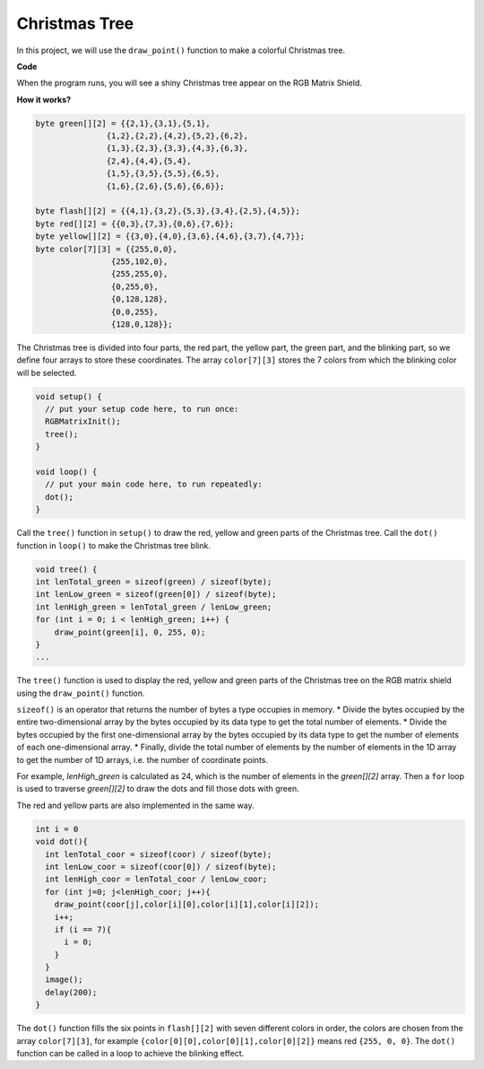 Christmas Tree
===================

In this project, we will use the ``draw_point()`` function to make a colorful Christmas tree.

.. image:: img/tree1.png
    :width: 500  

**Code**

When the program runs, you will see a shiny Christmas tree appear on the RGB Matrix Shield.

.. raw:: html

  <iframe src=https://create.arduino.cc/editor/sunfounder01/7288c7ff-b2fa-4fd1-bf6e-5a346bd7a995/preview?embed style="height:510px;width:100%;margin:10px 0" frameborder=0></iframe>
  
**How it works?**

.. code-block:: arduino

    byte green[][2] = {{2,1},{3,1},{5,1},
                   {1,2},{2,2},{4,2},{5,2},{6,2},
                   {1,3},{2,3},{3,3},{4,3},{6,3},
                   {2,4},{4,4},{5,4},
                   {1,5},{3,5},{5,5},{6,5},
                   {1,6},{2,6},{5,6},{6,6}};  

    byte flash[][2] = {{4,1},{3,2},{5,3},{3,4},{2,5},{4,5}};
    byte red[][2] = {{0,3},{7,3},{0,6},{7,6}};
    byte yellow[][2] = {{3,0},{4,0},{3,6},{4,6},{3,7},{4,7}};
    byte color[7][3] = {{255,0,0},
                    {255,102,0},
                    {255,255,0},
                    {0,255,0},
                    {0,128,128},
                    {0,0,255},
                    {128,0,128}}; 
	
The Christmas tree is divided into four parts, the red part, the yellow part, the green part, and the blinking part, so we define four arrays to store these coordinates.
The array ``color[7][3]`` stores the 7 colors from which the blinking color will be selected.

.. code-block:: arduino

    void setup() {
      // put your setup code here, to run once:
      RGBMatrixInit();
      tree();
    }

    void loop() {
      // put your main code here, to run repeatedly:
      dot();
    }

Call the ``tree()`` function in ``setup()`` to draw the red, yellow and green parts of the Christmas tree.
Call the ``dot()`` function in ``loop()`` to make the Christmas tree blink.      

.. code-block:: arduino

    void tree() {
    int lenTotal_green = sizeof(green) / sizeof(byte);
    int lenLow_green = sizeof(green[0]) / sizeof(byte);
    int lenHigh_green = lenTotal_green / lenLow_green;
    for (int i = 0; i < lenHigh_green; i++) {
        draw_point(green[i], 0, 255, 0);
    }
    ...

The ``tree()`` function is used to display the red, yellow and green parts of the Christmas tree on the RGB matrix shield using the ``draw_point()`` function.

``sizeof()`` is an operator that returns the number of bytes a type occupies in memory.
* Divide the bytes occupied by the entire two-dimensional array by the bytes occupied by its data type to get the total number of elements. 
* Divide the bytes occupied by the first one-dimensional array by the bytes occupied by its data type to get the number of elements of each one-dimensional array.
* Finally, divide the total number of elements by the number of elements in the 1D array to get the number of 1D arrays, i.e. the number of coordinate points.

For example, `lenHigh_green` is calculated as 24, which is the number of elements in the `green[][2]` array. Then a ``for`` loop is used to traverse `green[][2]` to draw the dots and fill those dots with green. 

The red and yellow parts are also implemented in the same way.


.. code-block:: arduino

    int i = 0
    void dot(){
      int lenTotal_coor = sizeof(coor) / sizeof(byte);
      int lenLow_coor = sizeof(coor[0]) / sizeof(byte);
      int lenHigh_coor = lenTotal_coor / lenLow_coor;  
      for (int j=0; j<lenHigh_coor; j++){
        draw_point(coor[j],color[i][0],color[i][1],color[i][2]);
        i++;
        if (i == 7){
          i = 0;  
        }
      }
      image();  
      delay(200);  
    } 

The ``dot()`` function fills the six points in ``flash[][2]`` with seven different colors in order, the colors are chosen from the array ``color[7][3]``, for example
``{color[0][0],color[0][1],color[0][2]}`` means red ``{255, 0, 0}``. The ``dot()`` function can be called in a loop to achieve the blinking effect.